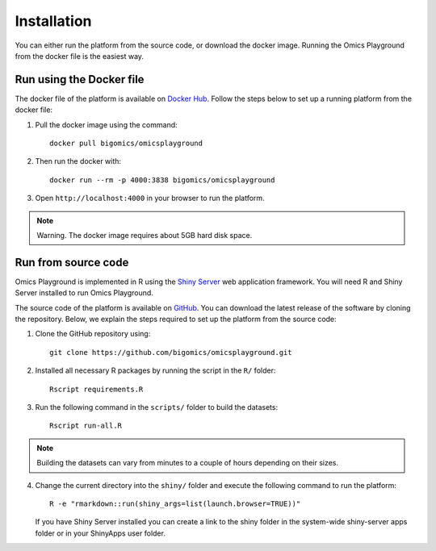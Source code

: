 .. _Installation:



Installation
================================================================================

You can either run the platform from the source code, or download the
docker image. Running the Omics Playground from the docker file is the
easiest way.


    
Run using the Docker file
--------------------------------------------------------------------------------
The docker file of the platform is available on `Docker Hub 
<https://hub.docker.com/r/bigomics/omicsplayground>`__.
Follow the steps below to set up a running platform from the docker file:

1. Pull the docker image using the command::

    docker pull bigomics/omicsplayground
    
2. Then run the docker with::

    docker run --rm -p 4000:3838 bigomics/omicsplayground
    
3. Open ``http://localhost:4000`` in your browser to run the platform.

.. note::

    Warning. The docker image requires about 5GB hard disk space.

   
Run from source code
--------------------------------------------------------------------------------

Omics Playground is implemented in R using the `Shiny Server
<https://shiny.rstudio.com/>`__ web application framework. You will
need R and Shiny Server installed to run Omics Playground.

The source code of the platform is available on 
`GitHub <https://github.com/bigomics/omicsplayground>`__. You can 
download the latest release of the software by cloning
the repository. Below, we explain the steps required to set up the platform from
the source code:

1. Clone the GitHub repository using::

    git clone https://github.com/bigomics/omicsplayground.git
    
2. Installed all necessary R packages by running the script in the ``R/`` folder::

    Rscript requirements.R
    
3. Run the following command in the ``scripts/`` folder to build the datasets::

    Rscript run-all.R

.. note::

    Building the datasets can vary from minutes to a couple of hours depending on their sizes.

4. Change the current directory into the ``shiny/`` folder and execute the following command
   to run the platform::

    R -e "rmarkdown::run(shiny_args=list(launch.browser=TRUE))"

   If you have Shiny Server installed you can create a link to the
   shiny folder in the system-wide shiny-server apps folder or in your
   ShinyApps user folder.

   
    
